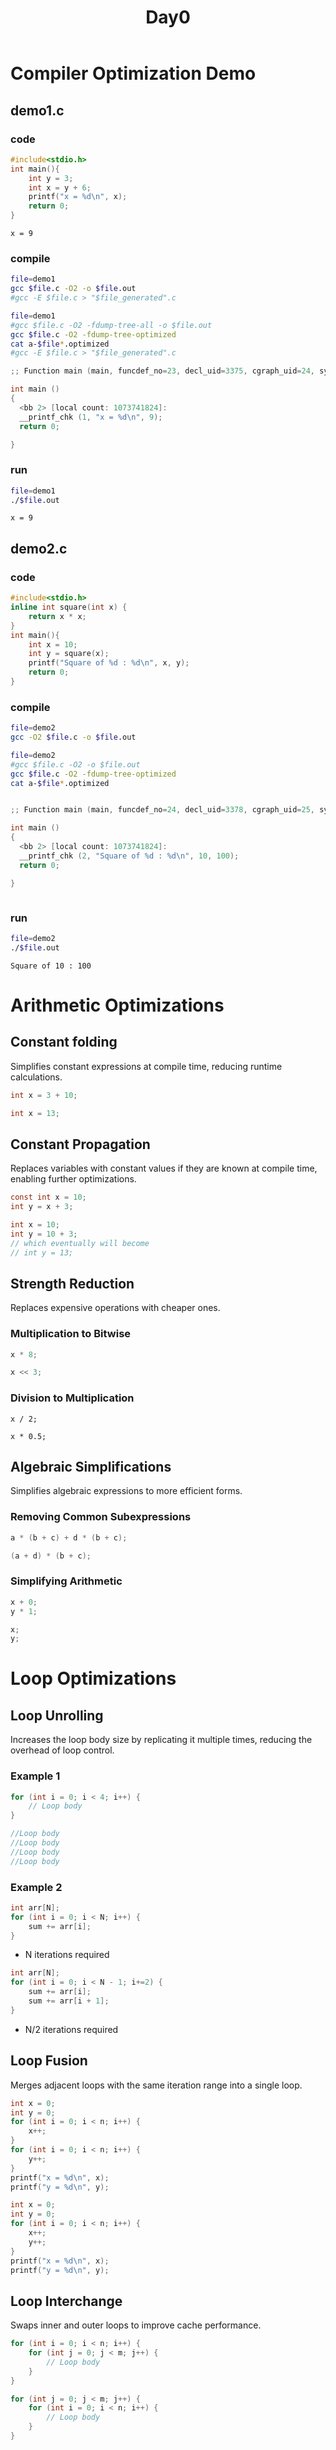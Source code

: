 #+title: Day0

* Compiler Optimization Demo
** demo1.c
*** code
#+name: demo1.c
#+begin_src C :tangle demo1.c
#include<stdio.h>
int main(){
    int y = 3;
    int x = y + 6;
    printf("x = %d\n", x);
    return 0;
}
#+end_src

#+RESULTS: demo1.c
: x = 9

*** compile
#+name: compile demo1.c
#+begin_src bash :results output :exports both
file=demo1
gcc $file.c -O2 -o $file.out
#gcc -E $file.c > "$file_generated".c
#+end_src

#+RESULTS: compile demo1.c

#+name: compile demo1.c optimized
#+begin_src bash :results output :exports both
file=demo1
#gcc $file.c -O2 -fdump-tree-all -o $file.out
gcc $file.c -O2 -fdump-tree-optimized
cat a-$file*.optimized
#gcc -E $file.c > "$file_generated".c
#+end_src

#+RESULTS: compile demo1.c optimized
#+begin_src C
;; Function main (main, funcdef_no=23, decl_uid=3375, cgraph_uid=24, symbol_order=23) (executed once)

int main ()
{
  <bb 2> [local count: 1073741824]:
  __printf_chk (1, "x = %d\n", 9);
  return 0;

}
#+end_src

#+RESULTS:

*** run
#+name: run demo1.c
#+begin_src bash :results ouput :exports both
file=demo1
./$file.out
#+end_src

#+RESULTS: run demo1.c
: x = 9
** demo2.c
*** code
#+name: demo2.c
#+begin_src C :tangle demo2.c
#include<stdio.h>
inline int square(int x) {
    return x * x;
}
int main(){
    int x = 10;
    int y = square(x);
    printf("Square of %d : %d\n", x, y);
    return 0;
}
#+end_src

#+RESULTS: demo2.c

*** compile
#+name: compile demo2.c
#+begin_src bash :results output :exports both
file=demo2
gcc -O2 $file.c -o $file.out
#+end_src

#+RESULTS: compile demo2.c

#+name: compile demo2.c optimized
#+begin_src bash :results output :exports both
file=demo2
#gcc $file.c -O2 -o $file.out
gcc $file.c -O2 -fdump-tree-optimized
cat a-$file*.optimized
#+end_src

#+RESULTS: compile demo2.c optimized
#+begin_src C

;; Function main (main, funcdef_no=24, decl_uid=3378, cgraph_uid=25, symbol_order=24) (executed once)

int main ()
{
  <bb 2> [local count: 1073741824]:
  __printf_chk (2, "Square of %d : %d\n", 10, 100);
  return 0;

}


#+end_src

#+RESULTS:

*** run
#+name: run demo2.c
#+begin_src bash :results ouput :exports both
file=demo2
./$file.out
#+end_src

#+RESULTS: run demo2.c
: Square of 10 : 100

* Arithmetic Optimizations
** Constant folding
Simplifies constant expressions at compile time, reducing runtime calculations.
#+name: Before constant folding
#+begin_src C
int x = 3 + 10;
#+end_src

#+RESULTS: Before constant folding

#+name: After constant folding
#+begin_src C
int x = 13;
#+end_src

#+RESULTS: After constant folding

** Constant Propagation
Replaces variables with constant values if they are known at compile time, enabling further optimizations.
#+name: Before constant propagation
#+begin_src C
const int x = 10;
int y = x + 3;
#+end_src

#+RESULTS: Before constant propagation

#+name: After constant propagation
#+begin_src C
int x = 10;
int y = 10 + 3;
// which eventually will become
// int y = 13;
#+end_src

#+RESULTS: After constant propagation

** Strength Reduction
Replaces expensive operations with cheaper ones.
*** Multiplication to Bitwise
#+name: Before strength reduction
#+begin_src C
x * 8;
#+end_src

#+RESULTS: Before strength reduction

#+name: After strength reduction
#+begin_src C
x << 3;
#+end_src

#+RESULTS: After strength reduction

*** Division to Multiplication
#+name: Before strength reduction
#+begin_src
x / 2;
#+end_src

#+name: After strength reduction
#+begin_src
x * 0.5;
#+end_src
** Algebraic Simplifications
Simplifies algebraic expressions to more efficient forms.
*** Removing Common Subexpressions
#+name: Before Algebraic simplification
#+begin_src C
a * (b + c) + d * (b + c);
#+end_src

#+RESULTS: Before Algebraic simplification

#+name: After Algebraic simplification
#+begin_src C
(a + d) * (b + c);
#+end_src

#+RESULTS: After Algebraic simplification

*** Simplifying Arithmetic
#+name: Before simplification
#+begin_src C
x + 0;
y * 1;
#+end_src

#+RESULTS: Before simplification

#+name: After simplification
#+begin_src C
x;
y;
#+end_src

#+RESULTS: After simplification

* Loop Optimizations
** Loop Unrolling
Increases the loop body size by replicating it multiple times, reducing the overhead of loop control.
*** Example 1
#+name: Before loop unrolling
#+begin_src C
for (int i = 0; i < 4; i++) {
    // Loop body
}
#+end_src

#+RESULTS: Before loop unrolling

#+name: Before loop unrolling
#+begin_src C
//Loop body
//Loop body
//Loop body
//Loop body
#+end_src
*** Example 2
#+name: Before loop unrolling 1
#+begin_src C
int arr[N];
for (int i = 0; i < N; i++) {
    sum += arr[i];
}
#+end_src

#+RESULTS: Before loop unrolling 1

- N iterations required
#+name: After loop unrolling 1
#+begin_src C
int arr[N];
for (int i = 0; i < N - 1; i+=2) {
    sum += arr[i];
    sum += arr[i + 1];
}
#+end_src

#+RESULTS: After loop unrolling 1

- N/2 iterations required
** Loop Fusion
Merges adjacent loops with the same iteration range into a single loop.
#+name: Before loop fusion
#+begin_src C
int x = 0;
int y = 0;
for (int i = 0; i < n; i++) {
    x++;
}
for (int i = 0; i < n; i++) {
    y++;
}
printf("x = %d\n", x);
printf("y = %d\n", y);
#+end_src

#+RESULTS: Before loop fusion

#+name: After loop fusion
#+begin_src C
int x = 0;
int y = 0;
for (int i = 0; i < n; i++) {
    x++;
    y++;
}
printf("x = %d\n", x);
printf("y = %d\n", y);
#+end_src

#+RESULTS: After loop fusion

** Loop Interchange
Swaps inner and outer loops to improve cache performance.
#+name: Before loop interchange
#+begin_src C
for (int i = 0; i < n; i++) {
    for (int j = 0; j < m; j++) {
        // Loop body
    }
}
#+end_src

#+RESULTS: Before loop interchange

#+name: After loop interchange
#+begin_src C
for (int j = 0; j < m; j++) {
    for (int i = 0; i < n; i++) {
        // Loop body
    }
}
#+end_src

#+RESULTS: After loop interchange

** Loop Invariant Code Motion
Moves code that does not change within the loop outside of the loop.
#+name: Before loop invariant
#+begin_src C
int y = 0;
for (int i = 0; i < n; i++) {
    int x = 5; // Invariant code
    y+= x;
}
printf("y = %d\n", y);
#+end_src

#+RESULTS: Before loop invariant

#+name: After loop invariant
#+begin_src C
int x = 5;
for (int i = 0; i < n; i++) {
    y+= x;
}
printf("y = %d\n", y);
#+end_src

#+RESULTS: After loop invariant

* Function Inlining
Replaces a function call with the function's code to avoid the overhead of a call and return.
#+name: Before function inlining
#+begin_src C
inline int square(int x) {
    return x * x;
}

int y = square(5);
#+end_src

#+RESULTS: Before function inlining

#+name: After function inlining
#+begin_src C
int y = 5 * 5;
#+end_src

#+RESULTS: After function inlining

* Dead Code Elimination
Removes code that will never be executed or whose results are never used.
#+name: Before dead code elimination
#+begin_src C
int main(){
    if(0){
    // Dead code
    }
    int x = 10;
    printf("x = %d\n",x);
    return x;
    x = 20; // Dead code
}
#+end_src

#+RESULTS: Before dead code elimination

#+name: After dead code elimination
#+begin_src C
int main(){
    int x = 10;
    printf("x = %d\n",x);
    return x;
}
#+end_src

#+RESULTS: After dead code elimination
: x = 10
